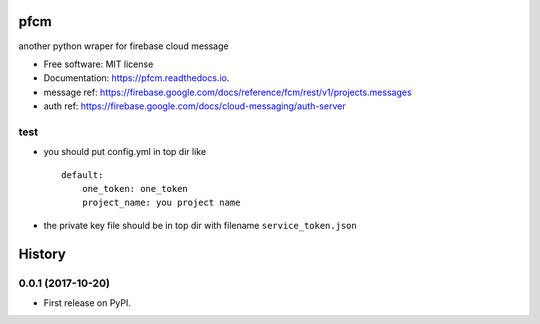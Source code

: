 =====
pfcm
=====


.. image:: https://img.shields.io/pypi/v/pfcm.svg
        :target: https://pypi.python.org/pypi/pfcm

.. image:: https://img.shields.io/travis/jiamo/pfcm.svg
        :target: https://travis-ci.org/jiamo/pfcm

.. image:: https://readthedocs.org/projects/pfcm/badge/?version=latest
        :target: https://pfcm.readthedocs.io/en/latest/?badge=latest
        :alt: Documentation Status

.. image:: https://pyup.io/repos/github/jiamo/pfcm/shield.svg
     :target: https://pyup.io/repos/github/jiamo/pfcm/
     :alt: Updates


another python wraper for firebase cloud message


* Free software: MIT license
* Documentation: https://pfcm.readthedocs.io.
* message ref: https://firebase.google.com/docs/reference/fcm/rest/v1/projects.messages
* auth ref: https://firebase.google.com/docs/cloud-messaging/auth-server


test
--------
* you should put config.yml in top dir like ::

    default:
        one_token: one_token
        project_name: you project name

* the private key file should be in top dir with filename ``service_token.json``


=======
History
=======

0.0.1 (2017-10-20)
------------------

* First release on PyPI.


